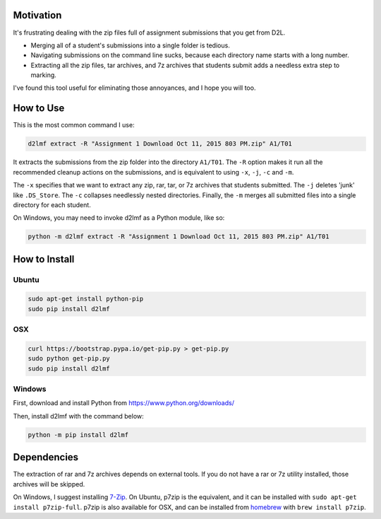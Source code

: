 Motivation
----------

It's frustrating dealing with the zip files full of assignment
submissions that you get from D2L.

-  Merging all of a student's submissions into a single folder is
   tedious.
-  Navigating submissions on the command line sucks, because each
   directory name starts with a long number.
-  Extracting all the zip files, tar archives, and 7z archives that
   students submit adds a needless extra step to marking.

I've found this tool useful for eliminating those annoyances, and I hope
you will too.

How to Use
----------

This is the most common command I use:

.. code:: bash

    d2lmf extract -R "Assignment 1 Download Oct 11, 2015 803 PM.zip" A1/T01

It extracts the submissions from the zip folder into the directory
``A1/T01``. The ``-R`` option makes it run all the recommended cleanup
actions on the submissions, and is equivalent to using ``-x``, ``-j``,
``-c`` and ``-m``.

The ``-x`` specifies that we want to extract any zip, rar, tar, or 7z
archives that students submitted. The ``-j`` deletes 'junk' like
``.DS_Store``. The ``-c`` collapses needlessly nested directories.
Finally, the ``-m`` merges all submitted files into a single directory
for each student.

On Windows, you may need to invoke d2lmf as a Python module, like so:

.. code:: bash

    python -m d2lmf extract -R "Assignment 1 Download Oct 11, 2015 803 PM.zip" A1/T01

How to Install
--------------

Ubuntu
~~~~~~

.. code:: bash

    sudo apt-get install python-pip
    sudo pip install d2lmf

OSX
~~~

.. code:: bash

    curl https://bootstrap.pypa.io/get-pip.py > get-pip.py
    sudo python get-pip.py
    sudo pip install d2lmf

Windows
~~~~~~~

First, download and install Python from
https://www.python.org/downloads/

Then, install d2lmf with the command below:

.. code:: bash

    python -m pip install d2lmf

Dependencies
------------

The extraction of rar and 7z archives depends on external tools. If you
do not have a rar or 7z utility installed, those archives will be
skipped.

On Windows, I suggest installing `7-Zip <http://www.7-zip.org/>`__. On
Ubuntu, p7zip is the equivalent, and it can be installed with
``sudo apt-get install p7zip-full``. p7zip is also available for OSX,
and can be installed from `homebrew <http://brew.sh/>`__ with
``brew install p7zip``.



